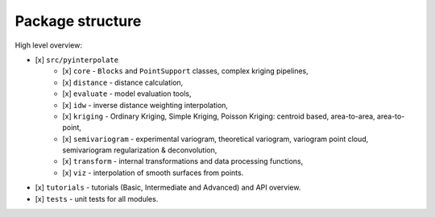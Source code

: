 Package structure
=================

High level overview:

- [x] ``src/pyinterpolate``
    - [x] ``core`` - ``Blocks`` and ``PointSupport`` classes, complex kriging pipelines,
    - [x] ``distance`` - distance calculation,
    - [x] ``evaluate`` - model evaluation tools,
    - [x] ``idw`` - inverse distance weighting interpolation,
    - [x] ``kriging`` - Ordinary Kriging, Simple Kriging, Poisson Kriging: centroid based, area-to-area, area-to-point,
    - [x] ``semivariogram`` - experimental variogram, theoretical variogram, variogram point cloud, semivariogram regularization & deconvolution,
    - [x] ``transform`` - internal transformations and data processing functions,
    - [x] ``viz`` - interpolation of smooth surfaces from points.
- [x] ``tutorials`` - tutorials (Basic, Intermediate and Advanced) and API overview.
- [x] ``tests`` - unit tests for all modules.